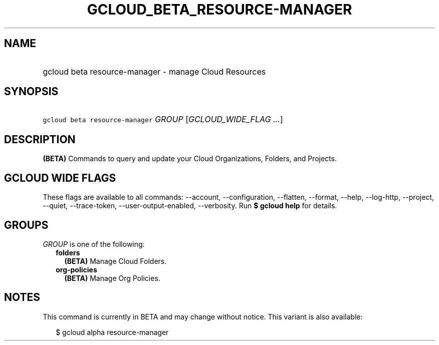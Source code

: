 
.TH "GCLOUD_BETA_RESOURCE\-MANAGER" 1



.SH "NAME"
.HP
gcloud beta resource\-manager \- manage Cloud Resources



.SH "SYNOPSIS"
.HP
\f5gcloud beta resource\-manager\fR \fIGROUP\fR [\fIGCLOUD_WIDE_FLAG\ ...\fR]



.SH "DESCRIPTION"

\fB(BETA)\fR Commands to query and update your Cloud Organizations, Folders, and
Projects.



.SH "GCLOUD WIDE FLAGS"

These flags are available to all commands: \-\-account, \-\-configuration,
\-\-flatten, \-\-format, \-\-help, \-\-log\-http, \-\-project, \-\-quiet,
\-\-trace\-token, \-\-user\-output\-enabled, \-\-verbosity. Run \fB$ gcloud
help\fR for details.



.SH "GROUPS"

\f5\fIGROUP\fR\fR is one of the following:

.RS 2m
.TP 2m
\fBfolders\fR
\fB(BETA)\fR Manage Cloud Folders.

.TP 2m
\fBorg\-policies\fR
\fB(BETA)\fR Manage Org Policies.


.RE
.sp

.SH "NOTES"

This command is currently in BETA and may change without notice. This variant is
also available:

.RS 2m
$ gcloud alpha resource\-manager
.RE

